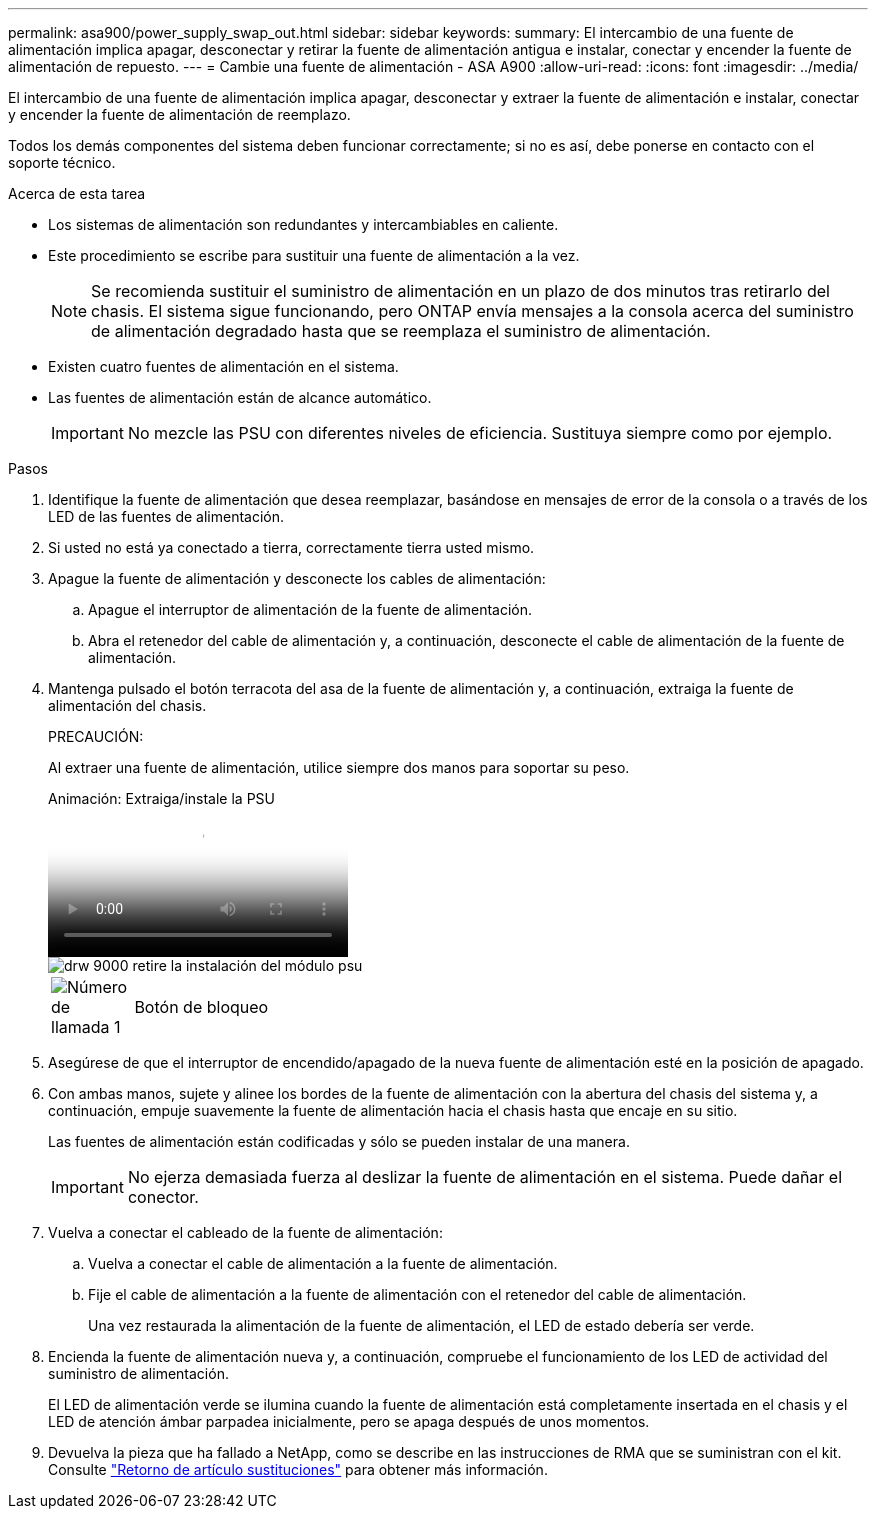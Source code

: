 ---
permalink: asa900/power_supply_swap_out.html 
sidebar: sidebar 
keywords:  
summary: El intercambio de una fuente de alimentación implica apagar, desconectar y retirar la fuente de alimentación antigua e instalar, conectar y encender la fuente de alimentación de repuesto. 
---
= Cambie una fuente de alimentación - ASA A900
:allow-uri-read: 
:icons: font
:imagesdir: ../media/


[role="lead"]
El intercambio de una fuente de alimentación implica apagar, desconectar y extraer la fuente de alimentación e instalar, conectar y encender la fuente de alimentación de reemplazo.

Todos los demás componentes del sistema deben funcionar correctamente; si no es así, debe ponerse en contacto con el soporte técnico.

.Acerca de esta tarea
* Los sistemas de alimentación son redundantes y intercambiables en caliente.
* Este procedimiento se escribe para sustituir una fuente de alimentación a la vez.
+

NOTE: Se recomienda sustituir el suministro de alimentación en un plazo de dos minutos tras retirarlo del chasis. El sistema sigue funcionando, pero ONTAP envía mensajes a la consola acerca del suministro de alimentación degradado hasta que se reemplaza el suministro de alimentación.

* Existen cuatro fuentes de alimentación en el sistema.
* Las fuentes de alimentación están de alcance automático.
+

IMPORTANT: No mezcle las PSU con diferentes niveles de eficiencia. Sustituya siempre como por ejemplo.



.Pasos
. Identifique la fuente de alimentación que desea reemplazar, basándose en mensajes de error de la consola o a través de los LED de las fuentes de alimentación.
. Si usted no está ya conectado a tierra, correctamente tierra usted mismo.
. Apague la fuente de alimentación y desconecte los cables de alimentación:
+
.. Apague el interruptor de alimentación de la fuente de alimentación.
.. Abra el retenedor del cable de alimentación y, a continuación, desconecte el cable de alimentación de la fuente de alimentación.


. Mantenga pulsado el botón terracota del asa de la fuente de alimentación y, a continuación, extraiga la fuente de alimentación del chasis.
+
PRECAUCIÓN:

+
Al extraer una fuente de alimentación, utilice siempre dos manos para soportar su peso.

+
.Animación: Extraiga/instale la PSU
video::6d0eee92-72e2-4da4-a4fa-adf9016b57ff[panopto]
+
image::../media/drw_9000_remove_install_psu_module.svg[drw 9000 retire la instalación del módulo psu]

+
[cols="10,90"]
|===


 a| 
image:../media/legend_icon_01.png["Número de llamada 1"]
 a| 
Botón de bloqueo

|===
. Asegúrese de que el interruptor de encendido/apagado de la nueva fuente de alimentación esté en la posición de apagado.
. Con ambas manos, sujete y alinee los bordes de la fuente de alimentación con la abertura del chasis del sistema y, a continuación, empuje suavemente la fuente de alimentación hacia el chasis hasta que encaje en su sitio.
+
Las fuentes de alimentación están codificadas y sólo se pueden instalar de una manera.

+

IMPORTANT: No ejerza demasiada fuerza al deslizar la fuente de alimentación en el sistema. Puede dañar el conector.

. Vuelva a conectar el cableado de la fuente de alimentación:
+
.. Vuelva a conectar el cable de alimentación a la fuente de alimentación.
.. Fije el cable de alimentación a la fuente de alimentación con el retenedor del cable de alimentación.
+
Una vez restaurada la alimentación de la fuente de alimentación, el LED de estado debería ser verde.



. Encienda la fuente de alimentación nueva y, a continuación, compruebe el funcionamiento de los LED de actividad del suministro de alimentación.
+
El LED de alimentación verde se ilumina cuando la fuente de alimentación está completamente insertada en el chasis y el LED de atención ámbar parpadea inicialmente, pero se apaga después de unos momentos.

. Devuelva la pieza que ha fallado a NetApp, como se describe en las instrucciones de RMA que se suministran con el kit. Consulte https://mysupport.netapp.com/site/info/rma["Retorno de artículo  sustituciones"^] para obtener más información.

